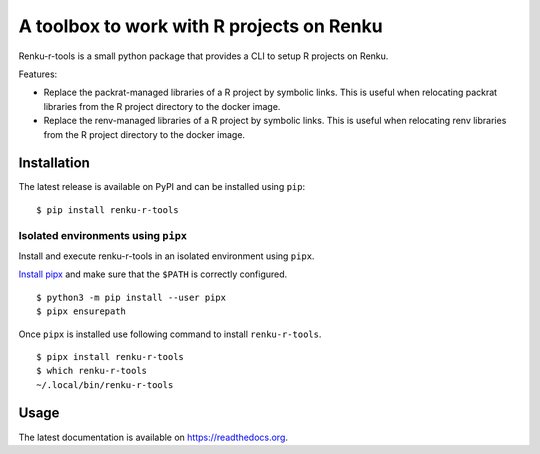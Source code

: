==========================================
A toolbox to work with R projects on Renku
==========================================

.. image:: https://img.shields.io/badge/license-apache2-brightgreen.svg
   :target: https://github.com/auwerxlab/renku-r-tools/blob/master/LICENSE

.. image:: https://img.shields.io/github/v/release/auwerxlab/renku-r-tools
   :target: https://github.com/auwerxlab/renku-r-tools/releases

.. image:: https://img.shields.io/pypi/v/renku-r-tools
   :target: https://pypi.python.org/pypi/renku-r-tools

.. image:: https://readthedocs.org/projects/renku-r-tools/badge/?version=latest
   :target: https://renku-r-tools.readthedocs.io/en/latest/?badge=latest
   :alt: Documentation Status

Renku-r-tools is a small python package that provides a CLI to setup R projects on Renku.

Features:

- Replace the packrat-managed libraries of a R project by symbolic links. This is useful when relocating packrat libraries from the R project directory to the docker image.
- Replace the renv-managed libraries of a R project by symbolic links. This is useful when relocating renv libraries from the R project directory to the docker image.

Installation
============

The latest release is available on PyPI and can be installed using ``pip``:

::

    $ pip install renku-r-tools

Isolated environments using ``pipx``
------------------------------------

Install and execute renku-r-tools in an isolated environment using ``pipx``.

`Install pipx <https://github.com/pipxproject/pipx#install-pipx>`_
and make sure that the ``$PATH`` is correctly configured.

::

    $ python3 -m pip install --user pipx
    $ pipx ensurepath

Once ``pipx`` is installed use following command to install ``renku-r-tools``.

::

    $ pipx install renku-r-tools
    $ which renku-r-tools
    ~/.local/bin/renku-r-tools

Usage
=====

The latest documentation is available on `https://readthedocs.org <https://renku-r-tools.readthedocs.io/en/latest/>`_.
